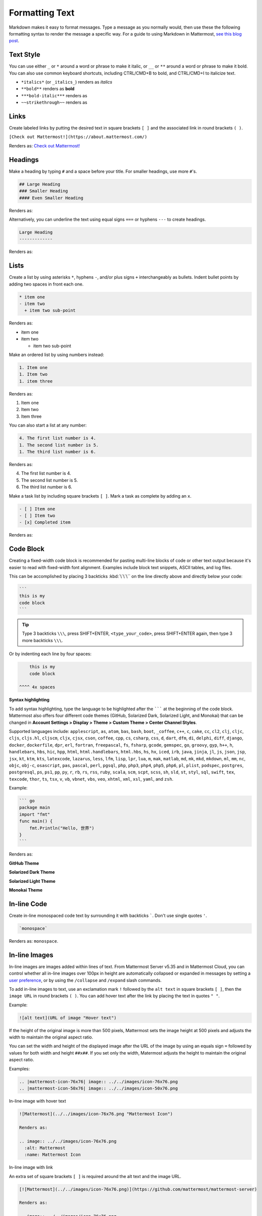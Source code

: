 Formatting Text
===============

Markdown makes it easy to format messages. Type a message as you normally would, then use these the following formatting syntax to render the message a specific way. For a guide to using Markdown in Mattermost, `see this blog post <https://mattermost.com/blog/laymans-guide-to-markdown-on-mattermost/>`_.

Text Style
----------

You can use either ``_`` or ``*`` around a word or phrase to make it italic, or ``__`` or ``**`` around a word or phrase to make it bold. You can also use common keyboard shortcuts, including CTRL/CMD+B to bold, and CTRL/CMD+I to italicize text. 

* ``*italics*`` (or ``_italics_``) renders as *italics*
* ``**bold**`` renders as **bold**
* ``***bold-italic***`` renders as |bold_italics|
* ``~~strikethrough~~`` renders as |strikethrough|

.. |bold_italics| image:: ../../images/bold_italics.PNG
  :width: 100px
  :alt: Bold Italics
.. |strikethrough| image:: ../../images/strikethrough.PNG
  :width: 100px
  :alt: Strike Through

Links
-----

Create labeled links by putting the desired text in square brackets ``[ ]`` and the associated link in round brackets ``( )``.

``[Check out Mattermost!](https://about.mattermost.com/)``

Renders as: `Check out Mattermost! <https://about.mattermost.com/>`__

Headings
--------

Make a heading by typing ``#`` and a space before your title. For smaller headings, use more ``#``'s.

.. code-block:: none

  ## Large Heading
  ### Smaller Heading
  #### Even Smaller Heading

Renders as:

.. image:: ../../images/Headings1.PNG
   :alt: Large Heading

Alternatively, you can underline the text using equal signs ``===`` or hyphens ``---`` to create headings.

.. code-block:: none

  Large Heading
  -------------

Renders as:

.. image:: ../../images/Headings2.PNG
   :alt: Smaller Heading

Lists
-----

Create a list by using asterisks ``*``, hyphens ``-``, and/or plus signs ``+`` interchangeably as bullets. Indent bullet points by adding two spaces in front each one.

.. code-block:: none

  * item one
  - item two
    + item two sub-point

Renders as:

* item one
* item two

  * item two sub-point

Make an ordered list by using numbers instead:

.. code-block:: none

  1. Item one
  1. Item two
  1. item three

Renders as:

#. Item one
#. Item two
#. Item three

You can also start a list at any number:

.. code-block:: none

  4. The first list number is 4.
  1. The second list number is 5.
  1. The third list number is 6.

Renders as:

4. The first list number is 4.
5. The second list number is 5.
6. The third list number is 6.

Make a task list by including square brackets ``[ ]``. Mark a task as complete by adding an ``x``.

.. code-block:: none

  - [ ] Item one
  - [ ] Item two
  - [x] Completed item

Renders as:

.. image:: ../../images/checklist.PNG
   :alt: List

Code Block
----------

Creating a fixed-width code block is recommended for pasting multi-line blocks of code or other text output because it's easier to read with fixed-width font alignment. Examples include block text snippets, ASCII tables, and log files.

This can be accomplished by placing 3 backticks :kbd:`\`\`\`` on the line directly above and directly below your code:

.. code-block:: none

  ```
  this is my
  code block
  ```

.. tip::

  Type 3 backticks ``\\\``, press SHIFT+ENTER, ``<type_your_code>``, press SHIFT+ENTER again, then type 3 more backticks ``\\\``.


Or by indenting each line by four spaces:

.. code-block:: none

      this is my
      code block

  ^^^^ 4x spaces


**Syntax highlighting**

To add syntax highlighting, type the language to be highlighted after the ``````` at the beginning of the code block. Mattermost also offers four different code themes (GitHub, Solarized Dark, Solarized Light, and Monokai) that can be changed in **Account Settings > Display > Theme > Custom Theme > Center Channel Styles**.

Supported languages include:
``applescript``, ``as``, ``atom``, ``bas``, ``bash``, ``boot``, ``_coffee``, ``c++``, 
``c``, ``cake``, ``cc``, ``cl2``, ``clj``, ``cljc``, ``cljs``, ``cljs.hl``,
``cljscm``, ``cljx``, ``cjsx``, ``cson``, ``coffee``, ``cpp``, ``cs``, ``csharp``, 
``css``, ``d``, ``dart``, ``dfm``, ``di``, ``delphi``, ``diff``, ``django``, ``docker``, 
``dockerfile``, ``dpr``, ``erl``, ``fortran``, ``freepascal``,  ``fs``, ``fsharp``, 
``gcode``, ``gemspec``, ``go``, ``groovy``, ``gyp``, ``h++``, ``h``, 
``handlebars``, ``hbs``, ``hic``,  ``hpp``, ``html``, ``html.handlebars``, 
``html.hbs``, ``hs``, ``hx``, ``iced``, ``irb``,
``java``, ``jinja``, ``jl``, ``js``, ``json``, ``jsp``, ``jsx``, ``kt``,
``ktm``, ``kts``, ``latexcode``, ``lazarus``, ``less``, ``lfm``, ``lisp``, ``lpr``,
``lua``, ``m``, ``mak``, ``matlab``, ``md``, ``mk``, ``mkd``, ``mkdown``,
``ml``, ``mm``, ``nc``, ``objc``, ``obj-c``, ``osascript``, ``pas``, ``pascal``,
``perl``, ``pgsql``, ``php``, ``php3``, ``php4``, ``php5``, ``php6``, ``pl``, ``plist``,
``podspec``, ``postgres``, ``postgresql``, ``ps``, ``ps1``, ``pp``, ``py``, ``r``, ``rb``,
``rs``, ``rss``, ``ruby``, ``scala``, ``scm``, ``scpt``, ``scss``, ``sh``, ``sld``, ``st``, ``styl``,
``sql``, ``swift``, ``tex``, ``texcode``, ``thor``, ``ts``, ``tsx``, ``v``, ``vb``, ``vbnet``, ``vbs``,
``veo``, ``xhtml``, ``xml``, ``xsl``, ``yaml``, and ``zsh``.

Example:

.. code-block:: none

  ``` go
  package main
  import "fmt"
  func main() {
      fmt.Println("Hello, 世界")
  }
  ```
Renders as:

**GitHub Theme**

.. image:: ../../images/syntax-highlighting-github.PNG
   :alt: Syntax Highlighting in GitHub

**Solarized Dark Theme**

.. image:: ../../images/syntax-highlighting-sol-dark.PNG
   :alt: Syntax Highlighting Dark

**Solarized Light Theme**

.. image:: ../../images/syntax-highlighting-sol-light.PNG
   :alt: Syntax Highlighting Light

**Monokai Theme**

.. image:: ../../images/syntax-highlighting-monokai.PNG
   :alt: Syntax Highlighting Monokai

In-line Code
------------

Create in-line monospaced code text by surrounding it with backticks `````. Don't use single quotes ``'``.

.. code-block:: none

  `monospace`

Renders as: ``monospace``.

In-line Images
--------------

In-line images are images added within lines of text. From Mattermost Server v5.35 and in Mattermost Cloud, you can control whether all in-line images over 100px in height are automatically collapsed or expanded in messages by setting a `user preference <https://docs.mattermost.com/help/settings/account-settings.html#link-previews>`__, or by using the ``/collapse`` and ``/expand`` slash commands. 

To add in-line images to text, use an exclamation mark ``!`` followed by the ``alt text`` in square brackets ``[ ]``, then the ``image URL`` in round brackets ``( )``. You can add hover text after the link by placing the text in quotes ``" "``.

Example:

.. code-block:: none

  ![alt text](URL of image "Hover text")

If the height of the original image is more than 500 pixels, Mattermost sets the image height at 500 pixels and adjusts the width to maintain the original aspect ratio.

You can set the width and height of the displayed image after the URL of the image by using an equals sign ``=`` followed by values for both width and height ``##x##``. If you set only the width, Matermost adjusts the height to maintain the original aspect ratio.

Examples:

.. code-block:: none

  .. |mattermost-icon-76x76| image:: ../../images/icon-76x76.png
  .. |mattermost-icon-50x76| image:: ../../images/icon-50x76.png

In-line image with hover text

.. code-block:: none

  ![Mattermost](../../images/icon-76x76.png "Mattermost Icon")

  Renders as:

  .. image:: ../../images/icon-76x76.png
    :alt: Mattermost
    :name: Mattermost Icon

In-line image with link

An extra set of square brackets ``[ ]`` is required around the alt text and the image URL.

.. code-block:: none

  [![Mattermost](../../images/icon-76x76.png)](https://github.com/mattermost/mattermost-server)

  Renders as:

  .. image:: ../../images/icon-76x76.png
    :target: https://github.com/mattermost/mattermost-server
   
In-line image displayed at 50 pixels wide and 76 pixels high

.. code-block:: none

  ![Mattermost](../../images/icon-76x76.png =50x76 "Mattermost Icon")

  Renders as:

  .. image:: ../../images/icon-50x76.png
    :alt: Mattermost
    :name: Mattermost Icon 

In-line image displayed at 50 pixels wide and the height adjusted to suit

.. code-block:: none

  ![Mattermost](../../images/icon-76x76.png =50 "Mattermost Icon")

  Renders as:

  .. image:: ../../images/icon-76x76.png
    :alt: Mattermost
    :width: 50
 
Lines
-----

Create a line by using three ``*``, ``_``, or ``-``.

``***``

Renders as:

---------------------------------------------------------------------------

Block quotes
------------

Create block quotes using ``>``.

``> block quotes`` renders as:

.. image:: ../../images/blockQuotes.PNG

Tables
------

Create a table by placing a dashed line ``---`` under the header row, then separating each column with using pipes ``|``. The columns don’t need to line up exactly. Choose how to align table columns by including colons ``:`` within the header row.  

.. code-block:: none

  | Left-Aligned  | Center Aligned  | Right Aligned |
  | :------------ |:---------------:| -----:|
  | Left column 1 | this text       |  $100 |
  | Left column 2 | is              |   $10 |
  | Left column 3 | centered        |    $1 |

Renders as:

.. image:: ../../images/markdownTable1.PNG
   :alt: Markdown Table Sample

Math Formulas
-------------

Create formulas by using LaTeX in a ``latex`` `Code Block`_. 

.. note::

  This feature is `disabled by default <https://docs.mattermost.com/administration/config-settings.html#enable-latex-rendering>`_. Contact your System Admin to enable this setting in **System Console > Site Configuration > Posts** to use this feature.

.. code-block:: none

  ```latex
  X_k = \sum_{n=0}^{2N-1} x_n \cos \left[\frac{\pi}{N} \left(n+\frac{1}{2}+\frac{N}{2}\right) \left(k+\frac{1}{2}\right) \right]
  ```

Renders as:

.. image:: ../../images/markdownMath.PNG
   :alt: Markdown Math Sample
